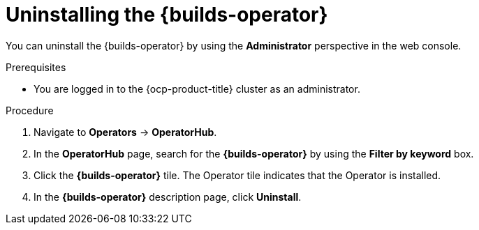 // Module included in the following assemblies:
//
// * builds/uninstalling-openshift-builds.adoc

:_mod-docs-content-type: PROCEDURE
[id='ob-uninstalling-the-builds-operator_{context}']
= Uninstalling the {builds-operator}

You can uninstall the {builds-operator} by using the *Administrator* perspective in the web console.

.Prerequisites

* You are logged in to the {ocp-product-title} cluster as an administrator.

.Procedure

. Navigate to *Operators* -> *OperatorHub*.

. In the *OperatorHub* page, search for the *{builds-operator}* by using the *Filter by keyword* box.

. Click the *{builds-operator}* tile. The Operator tile indicates that the Operator is installed.

. In the *{builds-operator}* description page, click *Uninstall*.
